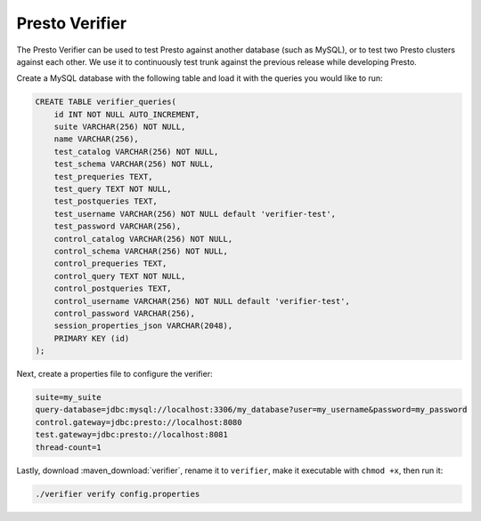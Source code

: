 ===============
Presto Verifier
===============

The Presto Verifier can be used to test Presto against another database (such as MySQL),
or to test two Presto clusters against each other. We use it to continuously test trunk
against the previous release while developing Presto.

Create a MySQL database with the following table and load it with the queries you would like to run:

.. code-block:: sql

    CREATE TABLE verifier_queries(
        id INT NOT NULL AUTO_INCREMENT,
        suite VARCHAR(256) NOT NULL,
        name VARCHAR(256),
        test_catalog VARCHAR(256) NOT NULL,
        test_schema VARCHAR(256) NOT NULL,
        test_prequeries TEXT,
        test_query TEXT NOT NULL,
        test_postqueries TEXT,
        test_username VARCHAR(256) NOT NULL default 'verifier-test',
        test_password VARCHAR(256),
        control_catalog VARCHAR(256) NOT NULL,
        control_schema VARCHAR(256) NOT NULL,
        control_prequeries TEXT,
        control_query TEXT NOT NULL,
        control_postqueries TEXT,
        control_username VARCHAR(256) NOT NULL default 'verifier-test',
        control_password VARCHAR(256),
        session_properties_json VARCHAR(2048),
        PRIMARY KEY (id)
    );

Next, create a properties file to configure the verifier:

.. code-block:: none

    suite=my_suite
    query-database=jdbc:mysql://localhost:3306/my_database?user=my_username&password=my_password
    control.gateway=jdbc:presto://localhost:8080
    test.gateway=jdbc:presto://localhost:8081
    thread-count=1

Lastly, download :maven_download:`verifier`, rename it to ``verifier``,
make it executable with ``chmod +x``, then run it:

.. code-block:: none

    ./verifier verify config.properties
